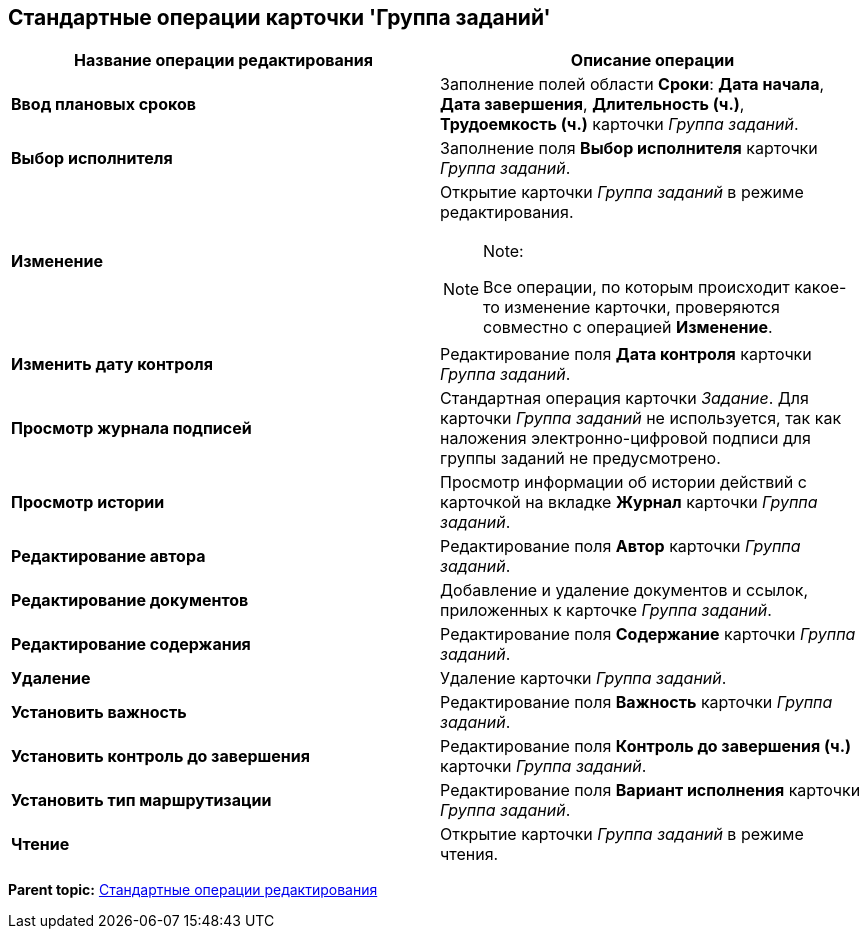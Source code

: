 [[ariaid-title1]]
== Стандартные операции карточки 'Группа заданий'

[width="100%",cols="50%,50%",options="header",]
|===
|Название операции редактирования |Описание операции
|*Ввод плановых сроков* |Заполнение полей области *Сроки*: *Дата начала*, *Дата завершения*, *Длительность (ч.)*, *Трудоемкость (ч.)* карточки _Группа заданий_.
|*Выбор исполнителя* |Заполнение поля *Выбор исполнителя* карточки _Группа заданий_.
|*Изменение* a|
Открытие карточки _Группа заданий_ в режиме редактирования.

[NOTE]
====
[.note__title]#Note:#

Все операции, по которым происходит какое-то изменение карточки, проверяются совместно с операцией [.keyword]*Изменение*.
====

|*Изменить дату контроля* |Редактирование поля [.keyword]*Дата контроля* карточки _Группа заданий_.
|*Просмотр журнала подписей* |Стандартная операция карточки [.dfn .term]_Задание_. Для карточки [.dfn .term]_Группа заданий_ не используется, так как наложения электронно-цифровой подписи для группы заданий не предусмотрено.
|*Просмотр истории* |Просмотр информации об истории действий с карточкой на вкладке *Журнал* карточки _Группа заданий_.
|*Редактирование автора* |Редактирование поля *Автор* карточки _Группа заданий_.
|*Редактирование документов* |Добавление и удаление документов и ссылок, приложенных к карточке _Группа заданий_.
|*Редактирование содержания* |Редактирование поля *Содержание* карточки _Группа заданий_.
|*Удаление* |Удаление карточки _Группа заданий_.
|*Установить важность* |Редактирование поля *Важность* карточки _Группа заданий_.
|*Установить контроль до завершения* |Редактирование поля [.keyword]*Контроль до завершения (ч.)* карточки _Группа заданий_.
|*Установить тип маршрутизации* |Редактирование поля [.keyword]*Вариант исполнения* карточки _Группа заданий_.
|*Чтение* |Открытие карточки _Группа заданий_ в режиме чтения.
|===

*Parent topic:* xref:../pages/state_EditOperations_default.adoc[Стандартные операции редактирования]
